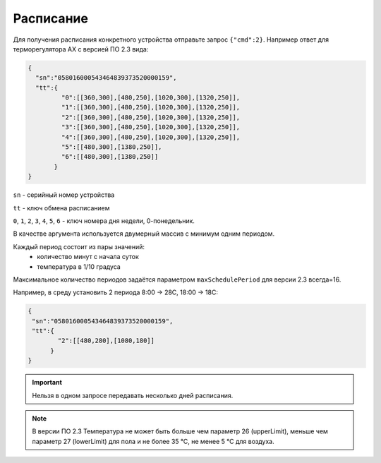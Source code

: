Расписание
~~~~~~~~~~

Для получения расписания конкретного устройства отправьте запрос ``{"cmd":2}``. Например ответ для терморегулятора AX с версией ПО 2.3 вида:

.. code-block:: json

   {
     "sn":"058016000543464839373520000159",
     "tt":{
            "0":[[360,300],[480,250],[1020,300],[1320,250]],
            "1":[[360,300],[480,250],[1020,300],[1320,250]],
            "2":[[360,300],[480,250],[1020,300],[1320,250]],
            "3":[[360,300],[480,250],[1020,300],[1320,250]],
            "4":[[360,300],[480,250],[1020,300],[1320,250]],
            "5":[[480,300],[1380,250]],
            "6":[[480,300],[1380,250]]
          }
   }

``sn`` - серийный номер устройства

``tt`` - ключ обмена расписанием

``0``, ``1``, ``2``, ``3``, ``4``, ``5``, ``6`` - ключ номера дня недели, 0-понедельник. 

В качестве аргумента используется двумерный массив с минимум одним периодом.

Каждый период состоит из пары значений:
	* количество минут с начала суток
	* температура в 1/10 градуса

Максимальное количество периодов задаётся параметром ``maxSchedulePeriod`` для версии 2.3 всегда=16.


Например, в среду установить 2 периода 8:00 -> 28C, 18:00 -> 18C:

.. code-block:: json

   {
    "sn":"058016000543464839373520000159",
    "tt":{
           "2":[[480,280],[1080,180]]
         }
   }

.. important::
	Нельзя в одном запросе передавать несколько дней расписания.

.. note::
	В версии ПО 2.3 Температура не может быть больше чем параметр 26 (upperLimit), меньше чем параметр 27 (lowerLimit) для пола и не более 35 °С, не менее 5 °С для воздуха.
